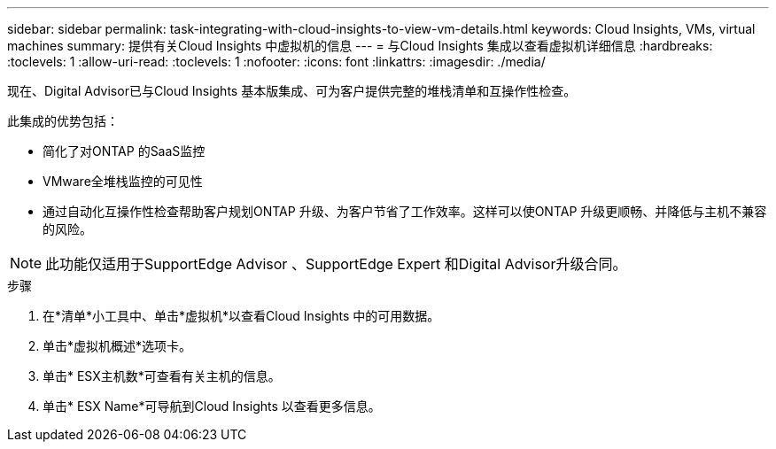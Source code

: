 ---
sidebar: sidebar 
permalink: task-integrating-with-cloud-insights-to-view-vm-details.html 
keywords: Cloud Insights, VMs, virtual machines 
summary: 提供有关Cloud Insights 中虚拟机的信息 
---
= 与Cloud Insights 集成以查看虚拟机详细信息
:hardbreaks:
:toclevels: 1
:allow-uri-read: 
:toclevels: 1
:nofooter: 
:icons: font
:linkattrs: 
:imagesdir: ./media/


[role="lead"]
现在、Digital Advisor已与Cloud Insights 基本版集成、可为客户提供完整的堆栈清单和互操作性检查。

此集成的优势包括：

* 简化了对ONTAP 的SaaS监控
* VMware全堆栈监控的可见性
* 通过自动化互操作性检查帮助客户规划ONTAP 升级、为客户节省了工作效率。这样可以使ONTAP 升级更顺畅、并降低与主机不兼容的风险。



NOTE: 此功能仅适用于SupportEdge Advisor 、SupportEdge Expert 和Digital Advisor升级合同。

.步骤
. 在*清单*小工具中、单击*虚拟机*以查看Cloud Insights 中的可用数据。
. 单击*虚拟机概述*选项卡。
. 单击* ESX主机数*可查看有关主机的信息。
. 单击* ESX Name*可导航到Cloud Insights 以查看更多信息。


